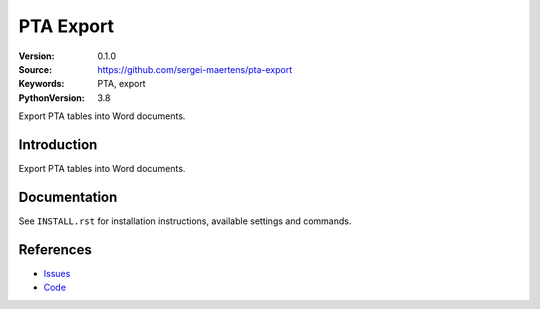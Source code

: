 ==========
PTA Export
==========

:Version: 0.1.0
:Source: https://github.com/sergei-maertens/pta-export
:Keywords: PTA, export
:PythonVersion: 3.8

|requirements|

Export PTA tables into Word documents.

Introduction
============

Export PTA tables into Word documents.

Documentation
=============

See ``INSTALL.rst`` for installation instructions, available settings and
commands.


References
==========

* `Issues <https://github.com/sergei-maertens/pta-export/issues>`_
* `Code <https://github.com/sergei-maertens/pta-export>`_

.. |requirements| image:: https://requires.io/github/sergei-maertens/pta-export/requirements.svg?branch=master
     :target: https://requires.io/github/sergei-maertens/pta-export/requirements/?branch=master
     :alt: Requirements status
